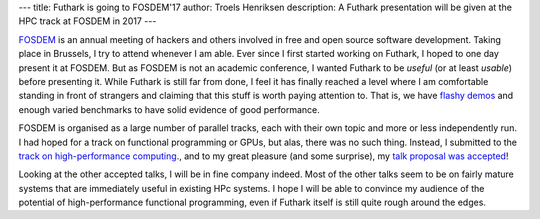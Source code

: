 ---
title: Futhark is going to FOSDEM'17
author: Troels Henriksen
description: A Futhark presentation will be given at the HPC track at FOSDEM in 2017
---

`FOSDEM`_ is an annual meeting of hackers and others involved in free
and open source software development.  Taking place in Brussels, I try
to attend whenever I am able.  Ever since I first started working on
Futhark, I hoped to one day present it at FOSDEM.  But as FOSDEM is
not an academic conference, I wanted Futhark to be *useful* (or at
least *usable*) before presenting it.  While Futhark is still far from
done, I feel it has finally reached a level where I am comfortable
standing in front of strangers and claiming that this stuff is worth
paying attention to.  That is, we have `flashy demos`_ and enough
varied benchmarks to have solid evidence of good performance.

.. _`FOSDEM`: https://fosdem.org/
.. _`flashy demos`: http://futhark-lang.org/blog/2016-12-04-diving-beet.html

FOSDEM is organised as a large number of parallel tracks, each with
their own topic and more or less independently run.  I had hoped for a
track on functional programming or GPUs, but alas, there was no such
thing.  Instead, I submitted to the `track on high-performance
computing`_., and to my great pleasure (and some surprise), my `talk
proposal was accepted`_!

.. _`track on high-performance computing`: https://www.fosdem.org/2017/schedule/track/hpc,_big_data_and_data_science/
.. _`talk proposal was accepted`: https://www.fosdem.org/2017/schedule/event/functional_gpu_futhark/

Looking at the other accepted talks, I will be in fine company indeed.
Most of the other talks seem to be on fairly mature systems that are
immediately useful in existing HPc systems.  I hope I will be able to
convince my audience of the potential of high-performance functional
programming, even if Futhark itself is still quite rough around the
edges.
